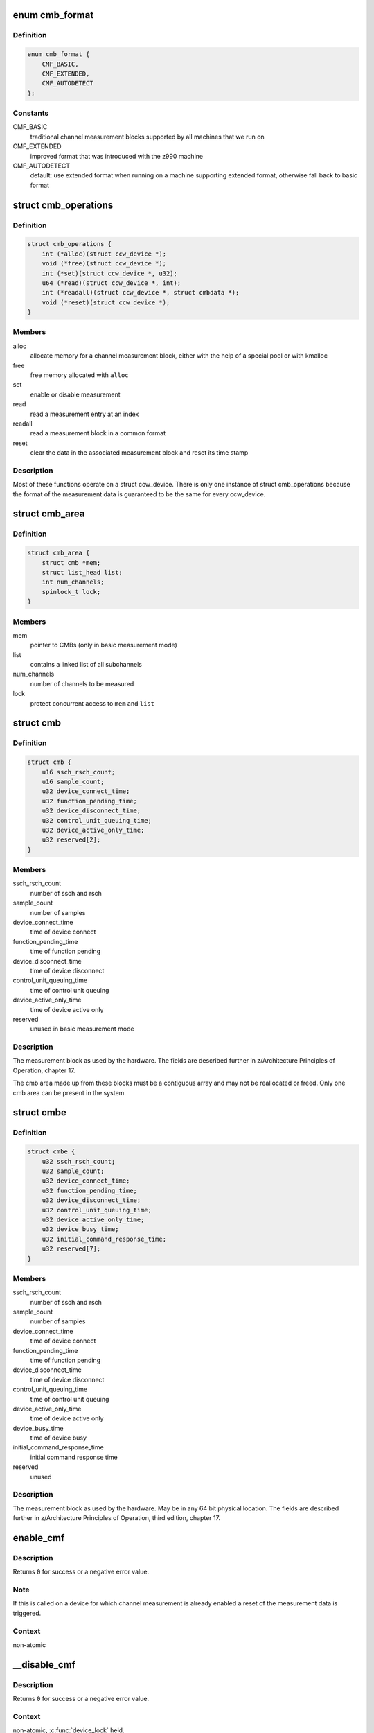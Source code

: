 .. -*- coding: utf-8; mode: rst -*-
.. src-file: drivers/s390/cio/cmf.c

.. _`cmb_format`:

enum cmb_format
===============

.. c:type:: enum cmb_format

    types of supported measurement block formats

.. _`cmb_format.definition`:

Definition
----------

.. code-block:: c

    enum cmb_format {
        CMF_BASIC,
        CMF_EXTENDED,
        CMF_AUTODETECT
    };

.. _`cmb_format.constants`:

Constants
---------

CMF_BASIC
    traditional channel measurement blocks supported
    by all machines that we run on

CMF_EXTENDED
    improved format that was introduced with the z990
    machine

CMF_AUTODETECT
    default: use extended format when running on a machine
    supporting extended format, otherwise fall back to
    basic format

.. _`cmb_operations`:

struct cmb_operations
=====================

.. c:type:: struct cmb_operations

    functions to use depending on cmb_format

.. _`cmb_operations.definition`:

Definition
----------

.. code-block:: c

    struct cmb_operations {
        int (*alloc)(struct ccw_device *);
        void (*free)(struct ccw_device *);
        int (*set)(struct ccw_device *, u32);
        u64 (*read)(struct ccw_device *, int);
        int (*readall)(struct ccw_device *, struct cmbdata *);
        void (*reset)(struct ccw_device *);
    }

.. _`cmb_operations.members`:

Members
-------

alloc
    allocate memory for a channel measurement block,
    either with the help of a special pool or with kmalloc

free
    free memory allocated with \ ``alloc``\ 

set
    enable or disable measurement

read
    read a measurement entry at an index

readall
    read a measurement block in a common format

reset
    clear the data in the associated measurement block and
    reset its time stamp

.. _`cmb_operations.description`:

Description
-----------

Most of these functions operate on a struct ccw_device. There is only
one instance of struct cmb_operations because the format of the measurement
data is guaranteed to be the same for every ccw_device.

.. _`cmb_area`:

struct cmb_area
===============

.. c:type:: struct cmb_area

    container for global cmb data

.. _`cmb_area.definition`:

Definition
----------

.. code-block:: c

    struct cmb_area {
        struct cmb *mem;
        struct list_head list;
        int num_channels;
        spinlock_t lock;
    }

.. _`cmb_area.members`:

Members
-------

mem
    pointer to CMBs (only in basic measurement mode)

list
    contains a linked list of all subchannels

num_channels
    number of channels to be measured

lock
    protect concurrent access to \ ``mem``\  and \ ``list``\ 

.. _`cmb`:

struct cmb
==========

.. c:type:: struct cmb

    basic channel measurement block

.. _`cmb.definition`:

Definition
----------

.. code-block:: c

    struct cmb {
        u16 ssch_rsch_count;
        u16 sample_count;
        u32 device_connect_time;
        u32 function_pending_time;
        u32 device_disconnect_time;
        u32 control_unit_queuing_time;
        u32 device_active_only_time;
        u32 reserved[2];
    }

.. _`cmb.members`:

Members
-------

ssch_rsch_count
    number of ssch and rsch

sample_count
    number of samples

device_connect_time
    time of device connect

function_pending_time
    time of function pending

device_disconnect_time
    time of device disconnect

control_unit_queuing_time
    time of control unit queuing

device_active_only_time
    time of device active only

reserved
    unused in basic measurement mode

.. _`cmb.description`:

Description
-----------

The measurement block as used by the hardware. The fields are described
further in z/Architecture Principles of Operation, chapter 17.

The cmb area made up from these blocks must be a contiguous array and may
not be reallocated or freed.
Only one cmb area can be present in the system.

.. _`cmbe`:

struct cmbe
===========

.. c:type:: struct cmbe

    extended channel measurement block

.. _`cmbe.definition`:

Definition
----------

.. code-block:: c

    struct cmbe {
        u32 ssch_rsch_count;
        u32 sample_count;
        u32 device_connect_time;
        u32 function_pending_time;
        u32 device_disconnect_time;
        u32 control_unit_queuing_time;
        u32 device_active_only_time;
        u32 device_busy_time;
        u32 initial_command_response_time;
        u32 reserved[7];
    }

.. _`cmbe.members`:

Members
-------

ssch_rsch_count
    number of ssch and rsch

sample_count
    number of samples

device_connect_time
    time of device connect

function_pending_time
    time of function pending

device_disconnect_time
    time of device disconnect

control_unit_queuing_time
    time of control unit queuing

device_active_only_time
    time of device active only

device_busy_time
    time of device busy

initial_command_response_time
    initial command response time

reserved
    unused

.. _`cmbe.description`:

Description
-----------

The measurement block as used by the hardware. May be in any 64 bit physical
location.
The fields are described further in z/Architecture Principles of Operation,
third edition, chapter 17.

.. _`enable_cmf`:

enable_cmf
==========

.. c:function:: int enable_cmf(struct ccw_device *cdev)

    switch on the channel measurement for a specific device

    :param struct ccw_device \*cdev:
        The ccw device to be enabled

.. _`enable_cmf.description`:

Description
-----------

Returns \ ``0``\  for success or a negative error value.

.. _`enable_cmf.note`:

Note
----

If this is called on a device for which channel measurement is already
enabled a reset of the measurement data is triggered.

.. _`enable_cmf.context`:

Context
-------

non-atomic

.. _`__disable_cmf`:

__disable_cmf
=============

.. c:function:: int __disable_cmf(struct ccw_device *cdev)

    switch off the channel measurement for a specific device

    :param struct ccw_device \*cdev:
        The ccw device to be disabled

.. _`__disable_cmf.description`:

Description
-----------

Returns \ ``0``\  for success or a negative error value.

.. _`__disable_cmf.context`:

Context
-------

non-atomic, \ :c:func:`device_lock`\  held.

.. _`disable_cmf`:

disable_cmf
===========

.. c:function:: int disable_cmf(struct ccw_device *cdev)

    switch off the channel measurement for a specific device

    :param struct ccw_device \*cdev:
        The ccw device to be disabled

.. _`disable_cmf.description`:

Description
-----------

Returns \ ``0``\  for success or a negative error value.

.. _`disable_cmf.context`:

Context
-------

non-atomic

.. _`cmf_read`:

cmf_read
========

.. c:function:: u64 cmf_read(struct ccw_device *cdev, int index)

    read one value from the current channel measurement block

    :param struct ccw_device \*cdev:
        the channel to be read

    :param int index:
        the index of the value to be read

.. _`cmf_read.description`:

Description
-----------

Returns the value read or \ ``0``\  if the value cannot be read.

.. _`cmf_read.context`:

Context
-------

any

.. _`cmf_readall`:

cmf_readall
===========

.. c:function:: int cmf_readall(struct ccw_device *cdev, struct cmbdata *data)

    read the current channel measurement block

    :param struct ccw_device \*cdev:
        the channel to be read

    :param struct cmbdata \*data:
        a pointer to a data block that will be filled

.. _`cmf_readall.description`:

Description
-----------

Returns \ ``0``\  on success, a negative error value otherwise.

.. _`cmf_readall.context`:

Context
-------

any

.. _`cmf_reactivate`:

cmf_reactivate
==============

.. c:function:: void cmf_reactivate( void)

    reactivate measurement block updates

    :param  void:
        no arguments

.. _`cmf_reactivate.description`:

Description
-----------

Use this during resume from hibernate.

.. This file was automatic generated / don't edit.


